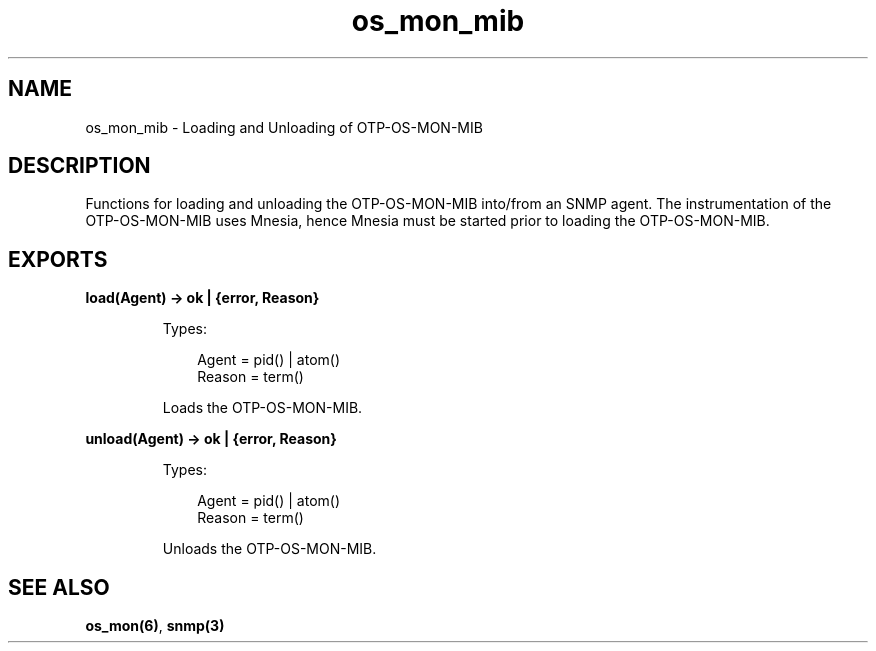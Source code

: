 .TH os_mon_mib 3 "os_mon 2.3.1" "Ericsson AB" "Erlang Module Definition"
.SH NAME
os_mon_mib \- Loading and Unloading of OTP-OS-MON-MIB
.SH DESCRIPTION
.LP
Functions for loading and unloading the OTP-OS-MON-MIB into/from an SNMP agent\&. The instrumentation of the OTP-OS-MON-MIB uses Mnesia, hence Mnesia must be started prior to loading the OTP-OS-MON-MIB\&.
.SH EXPORTS
.LP
.B
load(Agent) -> ok | {error, Reason}
.br
.RS
.LP
Types:

.RS 3
Agent = pid() | atom()
.br
Reason = term()
.br
.RE
.RE
.RS
.LP
Loads the OTP-OS-MON-MIB\&.
.RE
.LP
.B
unload(Agent) -> ok | {error, Reason}
.br
.RS
.LP
Types:

.RS 3
Agent = pid() | atom() 
.br
Reason = term()
.br
.RE
.RE
.RS
.LP
Unloads the OTP-OS-MON-MIB\&.
.RE
.SH "SEE ALSO"

.LP
\fBos_mon(6)\fR\&, \fBsnmp(3)\fR\&